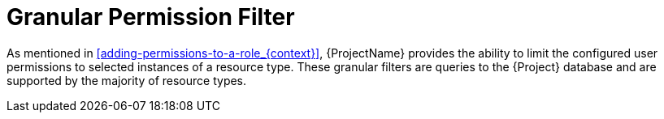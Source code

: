 [id='granular-permission-filter_{context}']
= Granular Permission Filter

As mentioned in xref:adding-permissions-to-a-role_{context}[], {ProjectName} provides the ability to limit the configured user permissions to selected instances of a resource type. These granular filters are queries to the {Project} database and are supported by the majority of resource types.
